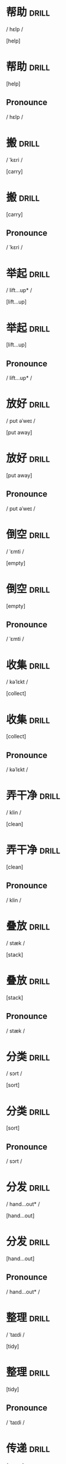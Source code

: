 
* 帮助 :drill:
    :PROPERTIES:
    :DRILL_CARD_TYPE: hide2cloze
    :VOICE:   help 
    :END:

    / hɛlp /

    [help]

* 帮助 :drill:
   :PROPERTIES:
   :VOICE:   help 
   :END:
   [help]
** Pronounce
   / hɛlp /
    
* 搬 :drill:
    :PROPERTIES:
    :DRILL_CARD_TYPE: hide2cloze
    :VOICE:   carry 
    :END:

    / ˈkɛri /

    [carry]

* 搬 :drill:
   :PROPERTIES:
   :VOICE:   carry 
   :END:
   [carry]
** Pronounce
   / ˈkɛri /
    
* 举起 :drill:
    :PROPERTIES:
    :DRILL_CARD_TYPE: hide2cloze
    :VOICE:   lift...up 
    :END:

    / lift...up* /

    [lift...up]

* 举起 :drill:
   :PROPERTIES:
   :VOICE:   lift...up 
   :END:
   [lift...up]
** Pronounce
   / lift...up* /
    
* 放好 :drill:
    :PROPERTIES:
    :DRILL_CARD_TYPE: hide2cloze
    :VOICE:   put away 
    :END:

    / pʊt əˈweɪ /

    [put away]

* 放好 :drill:
   :PROPERTIES:
   :VOICE:   put away 
   :END:
   [put away]
** Pronounce
   / pʊt əˈweɪ /
    
* 倒空 :drill:
    :PROPERTIES:
    :DRILL_CARD_TYPE: hide2cloze
    :VOICE:   empty 
    :END:

    / ˈɛmti /

    [empty]

* 倒空 :drill:
   :PROPERTIES:
   :VOICE:   empty 
   :END:
   [empty]
** Pronounce
   / ˈɛmti /
    
* 收集 :drill:
    :PROPERTIES:
    :DRILL_CARD_TYPE: hide2cloze
    :VOICE:   collect 
    :END:

    / kəˈlɛkt /

    [collect]

* 收集 :drill:
   :PROPERTIES:
   :VOICE:   collect 
   :END:
   [collect]
** Pronounce
   / kəˈlɛkt /
    
* 弄干净 :drill:
    :PROPERTIES:
    :DRILL_CARD_TYPE: hide2cloze
    :VOICE:   clean 
    :END:

    / klin /

    [clean]

* 弄干净 :drill:
   :PROPERTIES:
   :VOICE:   clean 
   :END:
   [clean]
** Pronounce
   / klin /
    
* 叠放 :drill:
    :PROPERTIES:
    :DRILL_CARD_TYPE: hide2cloze
    :VOICE:   stack 
    :END:

    / stæk /

    [stack]

* 叠放 :drill:
   :PROPERTIES:
   :VOICE:   stack 
   :END:
   [stack]
** Pronounce
   / stæk /
    
* 分类 :drill:
    :PROPERTIES:
    :DRILL_CARD_TYPE: hide2cloze
    :VOICE:   sort 
    :END:

    / sɔrt /

    [sort]

* 分类 :drill:
   :PROPERTIES:
   :VOICE:   sort 
   :END:
   [sort]
** Pronounce
   / sɔrt /
    
* 分发 :drill:
    :PROPERTIES:
    :DRILL_CARD_TYPE: hide2cloze
    :VOICE:   hand...out 
    :END:

    / hand...out* /

    [hand...out]

* 分发 :drill:
   :PROPERTIES:
   :VOICE:   hand...out 
   :END:
   [hand...out]
** Pronounce
   / hand...out* /
    
* 整理 :drill:
    :PROPERTIES:
    :DRILL_CARD_TYPE: hide2cloze
    :VOICE:   tidy 
    :END:

    / ˈtaɪdi /

    [tidy]

* 整理 :drill:
   :PROPERTIES:
   :VOICE:   tidy 
   :END:
   [tidy]
** Pronounce
   / ˈtaɪdi /
    
* 传递 :drill:
    :PROPERTIES:
    :DRILL_CARD_TYPE: hide2cloze
    :VOICE:   pass 
    :END:

    / pæs /

    [pass]

* 传递 :drill:
   :PROPERTIES:
   :VOICE:   pass 
   :END:
   [pass]
** Pronounce
   / pæs /
    
* 折叠 :drill:
    :PROPERTIES:
    :DRILL_CARD_TYPE: hide2cloze
    :VOICE:   fold 
    :END:

    / foʊld /

    [fold]

* 折叠 :drill:
   :PROPERTIES:
   :VOICE:   fold 
   :END:
   [fold]
** Pronounce
   / foʊld /
    
* 弹去灰尘 :drill:
    :PROPERTIES:
    :DRILL_CARD_TYPE: hide2cloze
    :VOICE:   dust 
    :END:

    / dəst /

    [dust]

* 弹去灰尘 :drill:
   :PROPERTIES:
   :VOICE:   dust 
   :END:
   [dust]
** Pronounce
   / dəst /
    
* 喂养 :drill:
    :PROPERTIES:
    :DRILL_CARD_TYPE: hide2cloze
    :VOICE:   feed 
    :END:

    / fid /

    [feed]

* 喂养 :drill:
   :PROPERTIES:
   :VOICE:   feed 
   :END:
   [feed]
** Pronounce
   / fid /
    
* 用拖把拖洗 :drill:
    :PROPERTIES:
    :DRILL_CARD_TYPE: hide2cloze
    :VOICE:   mop 
    :END:

    / mɑp /

    [mop]

* 用拖把拖洗 :drill:
   :PROPERTIES:
   :VOICE:   mop 
   :END:
   [mop]
** Pronounce
   / mɑp /
    
* 浇水 :drill:
    :PROPERTIES:
    :DRILL_CARD_TYPE: hide2cloze
    :VOICE:   water 
    :END:

    / ˈwɔtər /

    [water]

* 浇水 :drill:
   :PROPERTIES:
   :VOICE:   water 
   :END:
   [water]
** Pronounce
   / ˈwɔtər /
    
* 我(宾格) :drill:
    :PROPERTIES:
    :DRILL_CARD_TYPE: hide2cloze
    :VOICE:   me 
    :END:

    / mi /

    [me]

* 我(宾格) :drill:
   :PROPERTIES:
   :VOICE:   me 
   :END:
   [me]
** Pronounce
   / mi /
    
* 我们(宾格) :drill:
    :PROPERTIES:
    :DRILL_CARD_TYPE: hide2cloze
    :VOICE:   us 
    :END:

    / ˈjuˈɛs /

    [us]

* 我们(宾格) :drill:
   :PROPERTIES:
   :VOICE:   us 
   :END:
   [us]
** Pronounce
   / ˈjuˈɛs /
    
* 你、你们(主宾格) :drill:
    :PROPERTIES:
    :DRILL_CARD_TYPE: hide2cloze
    :VOICE:   you 
    :END:

    / ju /

    [you]

* 你、你们(主宾格) :drill:
   :PROPERTIES:
   :VOICE:   you 
   :END:
   [you]
** Pronounce
   / ju /
    
* 他(宾格) :drill:
    :PROPERTIES:
    :DRILL_CARD_TYPE: hide2cloze
    :VOICE:   him 
    :END:

    / ɪm /

    [him]

* 他(宾格) :drill:
   :PROPERTIES:
   :VOICE:   him 
   :END:
   [him]
** Pronounce
   / ɪm /
    
* 她(宾格) :drill:
    :PROPERTIES:
    :DRILL_CARD_TYPE: hide2cloze
    :VOICE:   her 
    :END:

    / hər /

    [her]

* 她(宾格) :drill:
   :PROPERTIES:
   :VOICE:   her 
   :END:
   [her]
** Pronounce
   / hər /
    
* 它(宾格) :drill:
    :PROPERTIES:
    :DRILL_CARD_TYPE: hide2cloze
    :VOICE:   it 
    :END:

    / ɪt /

    [it]

* 它(宾格) :drill:
   :PROPERTIES:
   :VOICE:   it 
   :END:
   [it]
** Pronounce
   / ɪt /
    
* 他们(宾格) :drill:
    :PROPERTIES:
    :DRILL_CARD_TYPE: hide2cloze
    :VOICE:   them 
    :END:

    / ðɛm /

    [them]

* 他们(宾格) :drill:
   :PROPERTIES:
   :VOICE:   them 
   :END:
   [them]
** Pronounce
   / ðɛm /
    